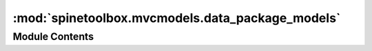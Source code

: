 :mod:`spinetoolbox.mvcmodels.data_package_models`
=================================================

.. py:module:: spinetoolbox.mvcmodels.data_package_models

.. autoapi-nested-parse::

   Classes for models dealing with Data Packages.

   :authors: M. Marin (KTH)
   :date:   24.6.2018



Module Contents
---------------

.. py:class:: DatapackageResourcesModel(parent)

   Bases: :class:`spinetoolbox.mvcmodels.minimal_table_model.MinimalTableModel`

   A model of datapackage resource data, used by SpineDatapackageWidget.

   :param parent:
   :type parent: SpineDatapackageWidget

   .. method:: reset_model(self, resources)



   .. method:: flags(self, index)




.. py:class:: DatapackageFieldsModel(parent)

   Bases: :class:`spinetoolbox.mvcmodels.minimal_table_model.MinimalTableModel`

   A model of datapackage field data, used by SpineDatapackageWidget.

   :param parent:
   :type parent: SpineDatapackageWidget

   .. method:: reset_model(self, schema)




.. py:class:: DatapackageForeignKeysModel(parent)

   Bases: :class:`spinetoolbox.mvcmodels.empty_row_model.EmptyRowModel`

   A model of datapackage foreign key data, used by SpineDatapackageWidget.

   :param parent:
   :type parent: SpineDatapackageWidget

   .. method:: reset_model(self, foreign_keys)




